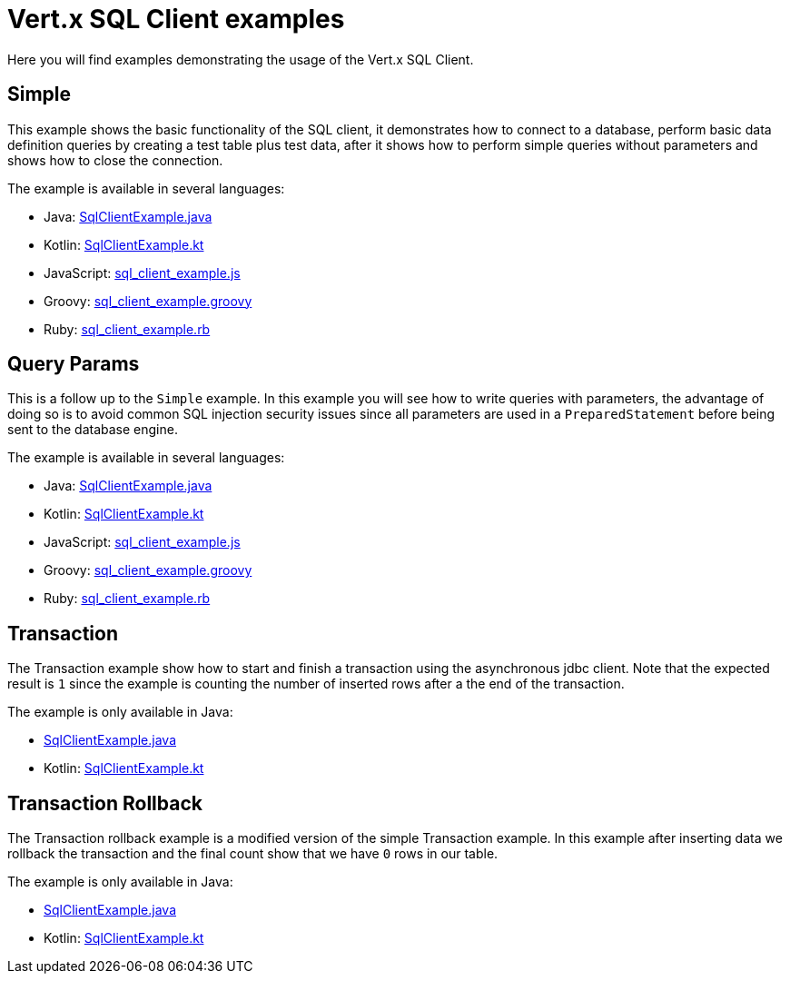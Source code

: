 = Vert.x SQL Client examples

Here you will find examples demonstrating the usage of the Vert.x SQL Client.

== Simple

This example shows the basic functionality of the SQL client, it demonstrates how to connect to a database, perform
basic data definition queries by creating a test table plus test data, after it shows how to perform simple queries
without parameters and shows how to close the connection.

The example is available in several languages:

* Java: link:src/main/java/io/vertx/example/sqlclient/simple/SqlClientExample.java[SqlClientExample.java]
* Kotlin: link:src/main/kotlin/io/vertx/example/sqlclient/simple/SqlClientExample.kt[SqlClientExample.kt]
* JavaScript: link:src/main/js/io/vertx/example/sqlclient/simple/sql_client_example.js[sql_client_example.js]
* Groovy: link:src/main/groovy/io/vertx/example/sqlclient/simple/sql_client_example.groovy[sql_client_example.groovy]
* Ruby: link:src/main/ruby/io/vertx/example/sqlclient/simple/sql_client_example.rb[sql_client_example.rb]

== Query Params

This is a follow up to the `Simple` example. In this example you will see how to write queries with parameters, the
advantage of doing so is to avoid common SQL injection security issues since all parameters are used in a
`PreparedStatement` before being sent to the database engine.

The example is available in several languages:

* Java: link:src/main/java/io/vertx/example/sqlclient/query_params/SqlClientExample.java[SqlClientExample.java]
* Kotlin: link:src/main/kotlin/io/vertx/example/sqlclient/query_params/SqlClientExample.kt[SqlClientExample.kt]
* JavaScript: link:src/main/js/io/vertx/example/sqlclient/query_params/sql_client_example.js[sql_client_example.js]
* Groovy: link:src/main/groovy/io/vertx/example/sqlclient/query_params/sql_client_example.groovy[sql_client_example.groovy]
* Ruby: link:src/main/ruby/io/vertx/example/sqlclient/query_params/sql_client_example.rb[sql_client_example.rb]

== Transaction

The Transaction example show how to start and finish a transaction using the asynchronous jdbc client. Note that the
expected result is `1` since the example is counting the number of inserted rows after a the end of the transaction.

The example is only available in Java:

* link:src/main/java/io/vertx/example/sqlclient/transaction/SqlClientExample.java[SqlClientExample.java]
* Kotlin: link:src/main/kotlin/io/vertx/example/sqlclient/transaction/SqlClientExample.kt[SqlClientExample.kt]

== Transaction Rollback

The Transaction rollback example is a modified version of the simple Transaction example. In this example after
inserting data we rollback the transaction and the final count show that we have `0` rows in our table.

The example is only available in Java:

* link:src/main/java/io/vertx/example/sqlclient/transaction_rollback/SqlClientExample.java[SqlClientExample.java]
* Kotlin: link:src/main/kotlin/io/vertx/example/sqlclient/transaction_rollback/SqlClientExample.kt[SqlClientExample.kt]
